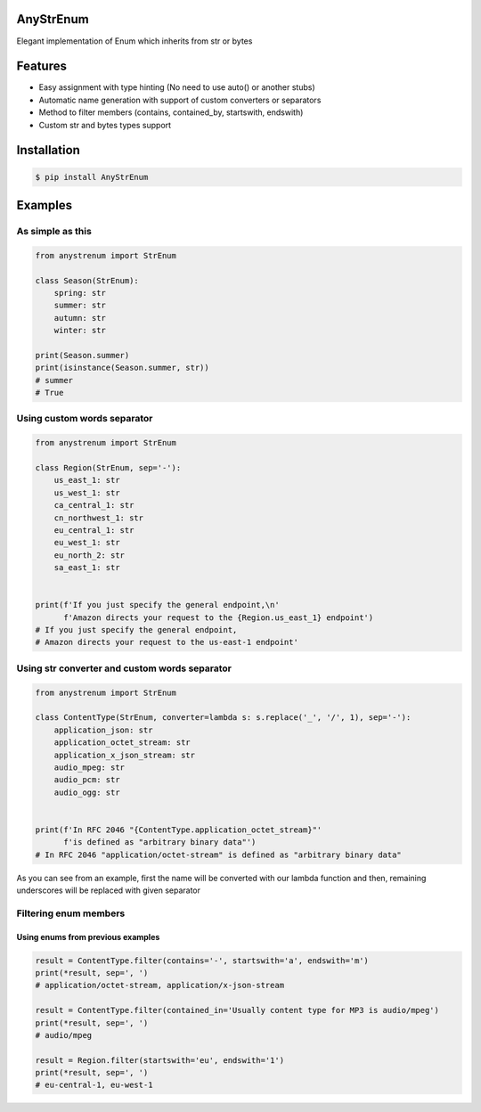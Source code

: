 AnyStrEnum
==========


.. image:: https://img.shields.io/badge/Python%203.7-blue.svg
   :target: https://python.org
   :alt: Python 3.7
 

.. image:: https://img.shields.io/pypi/v/AnyStrEnum.svg
   :target: https://pypi.python.org/pypi/AnyStrEnum
   :alt: PyPi Package Version


Elegant implementation of Enum which inherits from str or bytes

Features
========


* Easy assignment with type hinting (No need to use auto() or another stubs)
* Automatic name generation with support of custom converters or separators
* Method to filter members (contains, contained_by, startswith, endswith)
* Custom str and bytes types support

Installation
============

.. code-block:: bash

   $ pip install AnyStrEnum

Examples
========

As simple as this
-----------------

.. code-block:: python

   from anystrenum import StrEnum

   class Season(StrEnum):
       spring: str
       summer: str
       autumn: str
       winter: str

   print(Season.summer)
   print(isinstance(Season.summer, str))
   # summer
   # True

Using custom words separator
----------------------------

.. code-block:: python

   from anystrenum import StrEnum

   class Region(StrEnum, sep='-'):
       us_east_1: str
       us_west_1: str
       ca_central_1: str
       cn_northwest_1: str
       eu_central_1: str
       eu_west_1: str
       eu_north_2: str
       sa_east_1: str


   print(f'If you just specify the general endpoint,\n'
         f'Amazon directs your request to the {Region.us_east_1} endpoint')
   # If you just specify the general endpoint, 
   # Amazon directs your request to the us-east-1 endpoint'

Using str converter and custom words separator
----------------------------------------------

.. code-block:: python

   from anystrenum import StrEnum

   class ContentType(StrEnum, converter=lambda s: s.replace('_', '/', 1), sep='-'):
       application_json: str
       application_octet_stream: str
       application_x_json_stream: str
       audio_mpeg: str
       audio_pcm: str
       audio_ogg: str


   print(f'In RFC 2046 "{ContentType.application_octet_stream}"' 
         f'is defined as "arbitrary binary data"')
   # In RFC 2046 "application/octet-stream" is defined as "arbitrary binary data"

As you can see from an example, first the name will be converted with our lambda function and then, 
remaining underscores will be replaced with given separator

Filtering enum members
----------------------

Using enums from previous examples
##################################

.. code-block:: python

   result = ContentType.filter(contains='-', startswith='a', endswith='m')
   print(*result, sep=', ')
   # application/octet-stream, application/x-json-stream

   result = ContentType.filter(contained_in='Usually content type for MP3 is audio/mpeg')
   print(*result, sep=', ')
   # audio/mpeg

   result = Region.filter(startswith='eu', endswith='1')
   print(*result, sep=', ')
   # eu-central-1, eu-west-1
